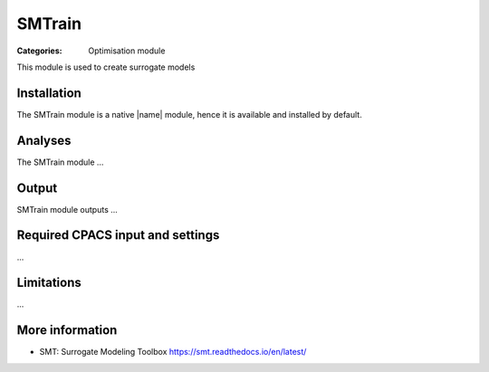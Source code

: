 SMTrain
=======

:Categories: Optimisation module

This module is used to create surrogate models


Installation
------------

The SMTrain module is a native |name| module, hence it is available and installed by default.

Analyses
--------

The SMTrain module ...

Output
------

SMTrain module outputs ...

Required CPACS input and settings
---------------------------------

...

Limitations
-----------

...

More information
----------------

* SMT: Surrogate Modeling Toolbox  https://smt.readthedocs.io/en/latest/
